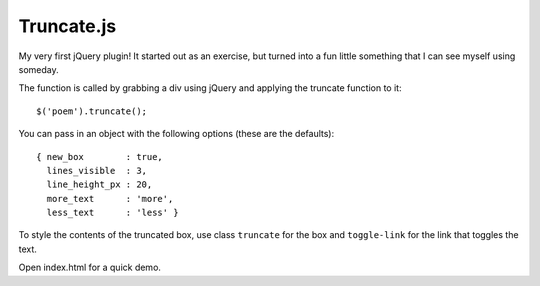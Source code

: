 Truncate.js
===========

My very first jQuery plugin! It started out as an exercise, but turned into a
fun little something that I can see myself using someday.

The function is called by grabbing a div using jQuery and applying the truncate
function to it::

  $('poem').truncate();

You can pass in an object with the following options (these are the defaults)::

  { new_box        : true,
    lines_visible  : 3,
    line_height_px : 20,
    more_text      : 'more',
    less_text      : 'less' }

To style the contents of the truncated box, use class ``truncate`` for the box
and ``toggle-link`` for the link that toggles the text.

Open index.html for a quick demo.

